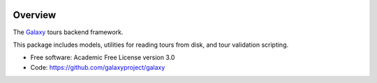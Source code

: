 
.. image:: https://badge.fury.io/py/galaxy-tours.svg
   :target: https://pypi.org/project/galaxy-tours/


Overview
--------

The Galaxy_ tours backend framework.

This package includes models, utilities for reading tours from disk, and
tour validation scripting.

* Free software: Academic Free License version 3.0
* Code: https://github.com/galaxyproject/galaxy

.. _Galaxy: http://galaxyproject.org/
